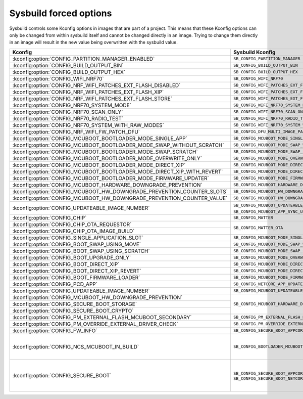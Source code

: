 .. _sysbuild_forced_options:

Sysbuild forced options
#######################

Sysbuild controls some Kconfig options in images that are part of a project.
This means that these Kconfig options can only be changed from within sysbuild itself and cannot be changed directly in an image.
Trying to change them directly in an image will result in the new value being overwritten with the sysbuild value.

+-------------------------------------------------------------------------+---------------------------------------------------------------------------+-------------------------+
| Kconfig                                                                 | Sysbuild Kconfig                                                          | Images                  |
+=========================================================================+===========================================================================+=========================+
| :kconfig:option:`CONFIG_PARTITION_MANAGER_ENABLED`                      +               ``SB_CONFIG_PARTITION_MANAGER``                             | All                     |
+-------------------------------------------------------------------------+---------------------------------------------------------------------------+                         |
| :kconfig:option:`CONFIG_BUILD_OUTPUT_BIN`                               +               ``SB_CONFIG_BUILD_OUTPUT_BIN``                              |                         |
+-------------------------------------------------------------------------+---------------------------------------------------------------------------+                         |
| :kconfig:option:`CONFIG_BUILD_OUTPUT_HEX`                               +               ``SB_CONFIG_BUILD_OUTPUT_HEX``                              |                         |
+-------------------------------------------------------------------------+---------------------------------------------------------------------------+-------------------------+
| :kconfig:option:`CONFIG_WIFI_NRF70`                                     +               ``SB_CONFIG_WIFI_NRF70``                                    | Main application        |
+-------------------------------------------------------------------------+---------------------------------------------------------------------------+                         |
| :kconfig:option:`CONFIG_NRF_WIFI_PATCHES_EXT_FLASH_DISABLED`            +               ``SB_CONFIG_WIFI_PATCHES_EXT_FLASH_DISABLED``               |                         |
+-------------------------------------------------------------------------+---------------------------------------------------------------------------+                         |
| :kconfig:option:`CONFIG_NRF_WIFI_PATCHES_EXT_FLASH_XIP`                 +               ``SB_CONFIG_WIFI_PATCHES_EXT_FLASH_XIP``                    |                         |
+-------------------------------------------------------------------------+---------------------------------------------------------------------------+                         |
| :kconfig:option:`CONFIG_NRF_WIFI_PATCHES_EXT_FLASH_STORE`               +               ``SB_CONFIG_WIFI_PATCHES_EXT_FLASH_STORE``                  |                         |
+-------------------------------------------------------------------------+---------------------------------------------------------------------------+                         |
| :kconfig:option:`CONFIG_NRF70_SYSTEM_MODE`                              +               ``SB_CONFIG_WIFI_NRF70_SYSTEM_MODE``                        |                         |
+-------------------------------------------------------------------------+---------------------------------------------------------------------------+                         |
| :kconfig:option:`CONFIG_NRF70_SCAN_ONLY`                                +               ``SB_CONFIG_WIFI_NRF70_SCAN_ONLY``                          |                         |
+-------------------------------------------------------------------------+---------------------------------------------------------------------------+                         |
| :kconfig:option:`CONFIG_NRF70_RADIO_TEST`                               +               ``SB_CONFIG_WIFI_NRF70_RADIO_TEST``                         |                         |
+-------------------------------------------------------------------------+---------------------------------------------------------------------------+                         |
| :kconfig:option:`CONFIG_NRF70_SYSTEM_WITH_RAW_MODES`                    +               ``SB_CONFIG_WIFI_NRF70_SYSTEM_WITH_RAW_MODES``              |                         |
+-------------------------------------------------------------------------+---------------------------------------------------------------------------+                         |
| :kconfig:option:`CONFIG_NRF_WIFI_FW_PATCH_DFU`                          +               ``SB_CONFIG_DFU_MULTI_IMAGE_PACKAGE_WIFI_FW_PATCH``         |                         |
+-------------------------------------------------------------------------+---------------------------------------------------------------------------+                         |
| :kconfig:option:`CONFIG_MCUBOOT_BOOTLOADER_MODE_SINGLE_APP`             +               ``SB_CONFIG_MCUBOOT_MODE_SINGLE_APP``                       |                         |
+-------------------------------------------------------------------------+---------------------------------------------------------------------------+                         |
| :kconfig:option:`CONFIG_MCUBOOT_BOOTLOADER_MODE_SWAP_WITHOUT_SCRATCH`   +               ``SB_CONFIG_MCUBOOT_MODE_SWAP_WITHOUT_SCRATCH``             |                         |
+-------------------------------------------------------------------------+---------------------------------------------------------------------------+                         |
| :kconfig:option:`CONFIG_MCUBOOT_BOOTLOADER_MODE_SWAP_SCRATCH`           +               ``SB_CONFIG_MCUBOOT_MODE_SWAP_SCRATCH``                     |                         |
+-------------------------------------------------------------------------+---------------------------------------------------------------------------+                         |
| :kconfig:option:`CONFIG_MCUBOOT_BOOTLOADER_MODE_OVERWRITE_ONLY`         +               ``SB_CONFIG_MCUBOOT_MODE_OVERWRITE_ONLY``                   |                         |
+-------------------------------------------------------------------------+---------------------------------------------------------------------------+                         |
| :kconfig:option:`CONFIG_MCUBOOT_BOOTLOADER_MODE_DIRECT_XIP`             +               ``SB_CONFIG_MCUBOOT_MODE_DIRECT_XIP``                       |                         |
+-------------------------------------------------------------------------+---------------------------------------------------------------------------+                         |
| :kconfig:option:`CONFIG_MCUBOOT_BOOTLOADER_MODE_DIRECT_XIP_WITH_REVERT` +               ``SB_CONFIG_MCUBOOT_MODE_DIRECT_XIP_WITH_REVERT``           |                         |
+-------------------------------------------------------------------------+---------------------------------------------------------------------------+                         |
| :kconfig:option:`CONFIG_MCUBOOT_BOOTLOADER_MODE_FIRMWARE_UPDATER`       +               ``SB_CONFIG_MCUBOOT_MODE_FIRMWARE_UPDATER``                 |                         |
+-------------------------------------------------------------------------+---------------------------------------------------------------------------+                         |
| :kconfig:option:`CONFIG_MCUBOOT_HARDWARE_DOWNGRADE_PREVENTION`          +               ``SB_CONFIG_MCUBOOT_HARDWARE_DOWNGRADE_PREVENTION``         |                         |
+-------------------------------------------------------------------------+---------------------------------------------------------------------------+                         |
| :kconfig:option:`CONFIG_MCUBOOT_HW_DOWNGRADE_PREVENTION_COUNTER_SLOTS`  +               ``SB_CONFIG_MCUBOOT_HW_DOWNGRADE_PREVENTION_COUNTER_SLOTS`` |                         |
+-------------------------------------------------------------------------+---------------------------------------------------------------------------+                         |
| :kconfig:option:`CONFIG_MCUBOOT_HW_DOWNGRADE_PREVENTION_COUNTER_VALUE`  +               ``SB_CONFIG_MCUBOOT_HW_DOWNGRADE_PREVENTION_COUNTER_VALUE`` |                         |
+-------------------------------------------------------------------------+---------------------------------------------------------------------------+                         |
| :kconfig:option:`CONFIG_UPDATEABLE_IMAGE_NUMBER`                        +               ``SB_CONFIG_MCUBOOT_UPDATEABLE_IMAGES`` if                  |                         |
|                                                                         +               ``SB_CONFIG_MCUBOOT_APP_SYNC_UPDATEABLE_IMAGES`` is enabled |                         |
+-------------------------------------------------------------------------+---------------------------------------------------------------------------+                         |
| :kconfig:option:`CONFIG_CHIP`                                           +               ``SB_CONFIG_MATTER``                                        |                         |
+-------------------------------------------------------------------------+---------------------------------------------------------------------------+                         |
| :kconfig:option:`CONFIG_CHIP_OTA_REQUESTOR`                             +               ``SB_CONFIG_MATTER_OTA``                                    |                         |
+-------------------------------------------------------------------------+                                                                           |                         |
| :kconfig:option:`CONFIG_CHIP_OTA_IMAGE_BUILD`                           +                                                                           |                         |
+-------------------------------------------------------------------------+---------------------------------------------------------------------------+-------------------------+
| :kconfig:option:`CONFIG_SINGLE_APPLICATION_SLOT`                        +               ``SB_CONFIG_MCUBOOT_MODE_SINGLE_APP``                       | MCUboot                 |
+-------------------------------------------------------------------------+---------------------------------------------------------------------------+                         |
| :kconfig:option:`CONFIG_BOOT_SWAP_USING_MOVE`                           +               ``SB_CONFIG_MCUBOOT_MODE_SWAP_WITHOUT_SCRATCH``             |                         |
+-------------------------------------------------------------------------+---------------------------------------------------------------------------+                         |
| :kconfig:option:`CONFIG_BOOT_SWAP_USING_SCRATCH`                        +               ``SB_CONFIG_MCUBOOT_MODE_SWAP_SCRATCH``                     |                         |
+-------------------------------------------------------------------------+---------------------------------------------------------------------------+                         |
| :kconfig:option:`CONFIG_BOOT_UPGRADE_ONLY`                              +               ``SB_CONFIG_MCUBOOT_MODE_OVERWRITE_ONLY``                   |                         |
+-------------------------------------------------------------------------+---------------------------------------------------------------------------+                         |
| :kconfig:option:`CONFIG_BOOT_DIRECT_XIP`                                +               ``SB_CONFIG_MCUBOOT_MODE_DIRECT_XIP``                       |                         |
+-------------------------------------------------------------------------+---------------------------------------------------------------------------+                         |
| :kconfig:option:`CONFIG_BOOT_DIRECT_XIP_REVERT`                         +               ``SB_CONFIG_MCUBOOT_MODE_DIRECT_XIP_WITH_REVERT``           |                         |
+-------------------------------------------------------------------------+---------------------------------------------------------------------------+                         |
| :kconfig:option:`CONFIG_BOOT_FIRMWARE_LOADER`                           +               ``SB_CONFIG_MCUBOOT_MODE_FIRMWARE_UPDATER``                 |                         |
+-------------------------------------------------------------------------+---------------------------------------------------------------------------+                         |
| :kconfig:option:`CONFIG_PCD_APP`                                        +               ``SB_CONFIG_NETCORE_APP_UPDATE``                            |                         |
+-------------------------------------------------------------------------+---------------------------------------------------------------------------+                         |
| :kconfig:option:`CONFIG_UPDATEABLE_IMAGE_NUMBER`                        +               ``SB_CONFIG_MCUBOOT_UPDATEABLE_IMAGES``                     |                         |
+-------------------------------------------------------------------------+---------------------------------------------------------------------------+-------------------------+
| :kconfig:option:`CONFIG_MCUBOOT_HW_DOWNGRADE_PREVENTION`                +               ``SB_CONFIG_MCUBOOT_HARDWARE_DOWNGRADE_PREVENTION``         |                         |
+-------------------------------------------------------------------------+                                                                           |                         |
| :kconfig:option:`CONFIG_SECURE_BOOT_STORAGE`                            +                                                                           |                         |
+-------------------------------------------------------------------------+                                                                           |                         |
| :kconfig:option:`CONFIG_SECURE_BOOT_CRYPTO`                             +                                                                           |                         |
+-------------------------------------------------------------------------+---------------------------------------------------------------------------+                         |
| :kconfig:option:`CONFIG_PM_EXTERNAL_FLASH_MCUBOOT_SECONDARY`            +               ``SB_CONFIG_PM_EXTERNAL_FLASH_MCUBOOT_SECONDARY``           | Main application,       |
+-------------------------------------------------------------------------+---------------------------------------------------------------------------+ MCUboot                 |
| :kconfig:option:`CONFIG_PM_OVERRIDE_EXTERNAL_DRIVER_CHECK`              +               ``SB_CONFIG_PM_OVERRIDE_EXTERNAL_DRIVER_CHECK``             |                         |
+-------------------------------------------------------------------------+---------------------------------------------------------------------------+                         |
| :kconfig:option:`CONFIG_FW_INFO`                                        +               ``SB_CONFIG_SECURE_BOOT_APPCORE``                           |                         |
+-------------------------------------------------------------------------+---------------------------------------------------------------------------+-------------------------+
| :kconfig:option:`CONFIG_NCS_MCUBOOT_IN_BUILD`                           +               ``SB_CONFIG_BOOTLOADER_MCUBOOT``                            |:ref:`b0 <bootloader>`,  |
|                                                                         +                                                                           |:ref:`b0n <bootloader>`  |
+-------------------------------------------------------------------------+---------------------------------------------------------------------------+-------------------------+
| :kconfig:option:`CONFIG_SECURE_BOOT`                                    +               ``SB_CONFIG_SECURE_BOOT_APPCORE`` or                        | Main application,       |
|                                                                         +               ``SB_CONFIG_SECURE_BOOT_NETCORE``                           | Network core main image,|
|                                                                         +                                                                           | MCUboot                 |
+-------------------------------------------------------------------------+---------------------------------------------------------------------------+-------------------------+

